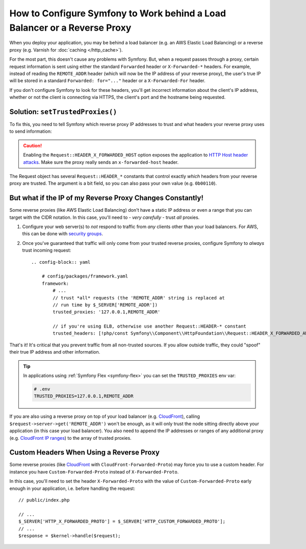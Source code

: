 How to Configure Symfony to Work behind a Load Balancer or a Reverse Proxy
==========================================================================

When you deploy your application, you may be behind a load balancer (e.g.
an AWS Elastic Load Balancing) or a reverse proxy (e.g. Varnish for
:doc:`caching </http_cache>`).

For the most part, this doesn't cause any problems with Symfony. But, when
a request passes through a proxy, certain request information is sent using
either the standard ``Forwarded`` header or ``X-Forwarded-*`` headers. For example,
instead of reading the ``REMOTE_ADDR`` header (which will now be the IP address of
your reverse proxy), the user's true IP will be stored in a standard ``Forwarded: for="..."``
header or a ``X-Forwarded-For`` header.

If you don't configure Symfony to look for these headers, you'll get incorrect
information about the client's IP address, whether or not the client is connecting
via HTTPS, the client's port and the hostname being requested.

.. _request-set-trusted-proxies:

Solution: ``setTrustedProxies()``
---------------------------------

To fix this, you need to tell Symfony which reverse proxy IP addresses to trust
and what headers your reverse proxy uses to send information:

.. configuration-block::

    .. code-block:: yaml

        # config/packages/framework.yaml
        framework:
            # ...
            // the IP address (or range) of your proxy
            trusted_proxies: '192.0.0.1,10.0.0.0/8'
            // trust *all* "X-Forwarded-*" headers (the ! prefix means to not trust those headers)
            trusted_headers: ['x-forwarded-all', '!x-forwarded-host', '!x-forwarded-prefix']
            // or, if your proxy instead uses the "Forwarded" header
            trusted_headers: ['forwarded', '!x-forwarded-host', '!x-forwarded-prefix']
            // or, if you're using a wellknown proxy
            trusted_headers: [!php/const Symfony\\Component\\HttpFoundation\\Request::HEADER_X_FORWARDED_AWS_ELB, '!x-forwarded-host', '!x-forwarded-prefix']
            trusted_headers: [!php/const Symfony\\Component\\HttpFoundation\\Request::HEADER_X_FORWARDED_TRAEFIK, '!x-forwarded-host', '!x-forwarded-prefix']

    .. code-block:: xml

        <!-- config/packages/framework.xml -->
        <?xml version="1.0" encoding="UTF-8" ?>
        <container xmlns="http://symfony.com/schema/dic/services"
            xmlns:xsi="http://www.w3.org/2001/XMLSchema-instance"
            xmlns:framework="http://symfony.com/schema/dic/symfony"
            xsi:schemaLocation="http://symfony.com/schema/dic/services
                https://symfony.com/schema/dic/services/services-1.0.xsd
                http://symfony.com/schema/dic/symfony
                https://symfony.com/schema/dic/symfony/symfony-1.0.xsd">

            <framework:config>
                <!-- the IP address (or range) of your proxy -->
                <framework:trusted-proxies>192.0.0.1,10.0.0.0/8</framework:trusted-proxies>

                <!-- trust *all* "X-Forwarded-*" headers (the ! prefix means to not trust those headers) -->
                <framework:trusted-header>x-forwarded-all</framework:trusted-header>
                <framework:trusted-header>!x-forwarded-host</framework:trusted-header>
                <framework:trusted-header>!x-forwarded-prefix</framework:trusted-header>

                <!-- or, if your proxy instead uses the "Forwarded" header -->
                <framework:trusted-header>forwarded</framework:trusted-header>
                <framework:trusted-header>!x-forwarded-host</framework:trusted-header>
                <framework:trusted-header>!x-forwarded-prefix</framework:trusted-header>
            </framework:config>
        </container>

    .. code-block:: php

        // config/packages/framework.php
        use Symfony\Component\HttpFoundation\Request;

        $container->loadFromExtension('framework', [
            // the IP address (or range) of your proxy
            'trusted_proxies' => '192.0.0.1,10.0.0.0/8',
            // trust *all* "X-Forwarded-*" headers (the ! prefix means to not trust those headers)
            'trusted_headers' => ['x-forwarded-all', '!x-forwarded-host', '!x-forwarded-prefix'],
            // or, if your proxy instead uses the "Forwarded" header
            'trusted_headers' => ['forwarded', '!x-forwarded-host', '!x-forwarded-prefix'],
            // or, if you're using a wellknown proxy
            'trusted_headers' => [Request::HEADER_X_FORWARDED_AWS_ELB, '!x-forwarded-host', '!x-forwarded-prefix'],
            'trusted_headers' => [Request::HEADER_X_FORWARDED_TRAEFIK, '!x-forwarded-host', '!x-forwarded-prefix'],
        ]);

.. deprecated:: 5.2

    In previous Symfony versions, the above example used ``HEADER_X_FORWARDED_ALL``
    to trust all "X-Forwarded-" headers, but that constant is deprecated since
    Symfony 5.2 in favor of the individual ``HEADER_X_FORWARDED_*`` constants.

.. caution::

    Enabling the ``Request::HEADER_X_FORWARDED_HOST`` option exposes the
    application to `HTTP Host header attacks`_. Make sure the proxy really
    sends an ``x-forwarded-host`` header.

The Request object has several ``Request::HEADER_*`` constants that control exactly
*which* headers from your reverse proxy are trusted. The argument is a bit field,
so you can also pass your own value (e.g. ``0b00110``).

.. versionadded:: 5.2

    The feature to configure trusted proxies and headers with ``trusted_proxies``
    and ``trusted_headers`` options was introduced in Symfony 5.2. In earlier
    Symfony versions you needed to use the ``Request::setTrustedProxies()``
    method in the ``public/index.php`` file.

But what if the IP of my Reverse Proxy Changes Constantly!
----------------------------------------------------------

Some reverse proxies (like AWS Elastic Load Balancing) don't have a
static IP address or even a range that you can target with the CIDR notation.
In this case, you'll need to - *very carefully* - trust *all* proxies.

#. Configure your web server(s) to *not* respond to traffic from *any* clients
   other than your load balancers. For AWS, this can be done with `security groups`_.

#. Once you've guaranteed that traffic will only come from your trusted reverse
   proxies, configure Symfony to *always* trust incoming request::

    .. config-block:: yaml

        # config/packages/framework.yaml
        framework:
            # ...
            // trust *all* requests (the 'REMOTE_ADDR' string is replaced at
            // run time by $_SERVER['REMOTE_ADDR'])
            trusted_proxies: '127.0.0.1,REMOTE_ADDR'

            // if you're using ELB, otherwise use another Request::HEADER-* constant
            trusted_headers: [!php/const Symfony\\Component\\HttpFoundation\\Request::HEADER_X_FORWARDED_AWS_ELB, '!x-forwarded-host', '!x-forwarded-prefix']

That's it! It's critical that you prevent traffic from all non-trusted sources.
If you allow outside traffic, they could "spoof" their true IP address and
other information.

.. tip::

    In applications using :ref:`Symfony Flex <symfony-flex>` you can set the
    ``TRUSTED_PROXIES`` env var:

    .. code-block:: bash

        # .env
        TRUSTED_PROXIES=127.0.0.1,REMOTE_ADDR

    .. config-block:: yaml

        # config/packages/framework.yaml
        framework:
            # ...
            trusted_proxies: '%env(TRUSTED_PROXIES)%'

If you are also using a reverse proxy on top of your load balancer (e.g.
`CloudFront`_), calling ``$request->server->get('REMOTE_ADDR')`` won't be
enough, as it will only trust the node sitting directly above your application
(in this case your load balancer). You also need to append the IP addresses or
ranges of any additional proxy (e.g. `CloudFront IP ranges`_) to the array of
trusted proxies.

Custom Headers When Using a Reverse Proxy
-----------------------------------------

Some reverse proxies (like `CloudFront`_ with ``CloudFront-Forwarded-Proto``)
may force you to use a custom header. For instance you have
``Custom-Forwarded-Proto`` instead of ``X-Forwarded-Proto``.

In this case, you'll need to set the header ``X-Forwarded-Proto`` with the value
of ``Custom-Forwarded-Proto`` early enough in your application, i.e. before
handling the request::

    // public/index.php

    // ...
    $_SERVER['HTTP_X_FORWARDED_PROTO'] = $_SERVER['HTTP_CUSTOM_FORWARDED_PROTO'];
    // ...
    $response = $kernel->handle($request);

.. _`security groups`: https://docs.aws.amazon.com/elasticloadbalancing/latest/classic/elb-security-groups.html
.. _`CloudFront`: https://en.wikipedia.org/wiki/Amazon_CloudFront
.. _`CloudFront IP ranges`: https://ip-ranges.amazonaws.com/ip-ranges.json
.. _`HTTP Host header attacks`: https://www.skeletonscribe.net/2013/05/practical-http-host-header-attacks.html
